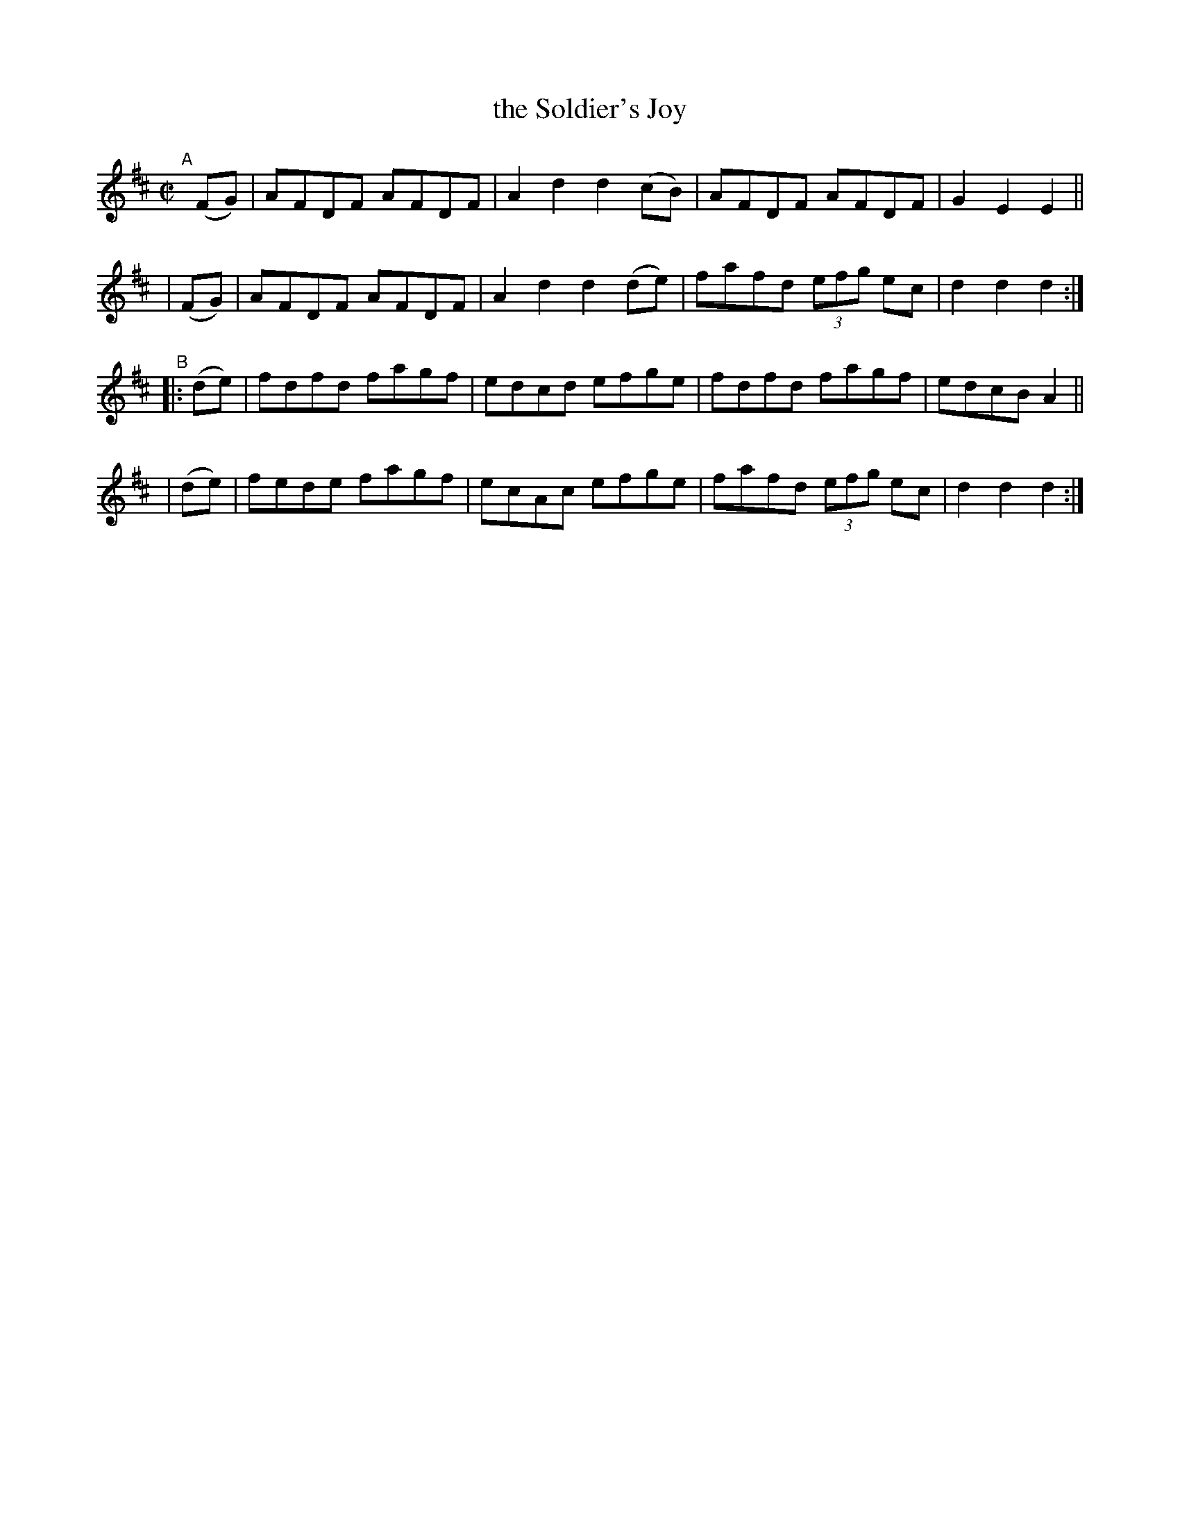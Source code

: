 X: 868
T: the Soldier's Joy
R: hornpipe
%S: s:4 b:16(4+4+4+4)
B: Francis O'Neill: "The Dance Music of Ireland" (1907) #868
Z: Frank Nordberg - http://www.musicaviva.com
F: http://www.musicaviva.com/abc/tunes/ireland/oneill-1001/0868/oneill-1001-0868-1.abc
M: C|
L: 1/8
K: D
"^A"[|]\
  (FG) | AFDF AFDF | A2d2 d2(cB) | AFDF AFDF | G2E2 E2 ||
| (FG) | AFDF AFDF | A2d2 d2(de) | fafd (3efg ec | d2d2d2 :| 
"^B"\
|:(de) | fdfd fagf | edcd efge | fdfd fagf | edcB A2 ||
| (de) | fede fagf | ecAc efge | fafd (3efg ec | d2d2d2 :| 
